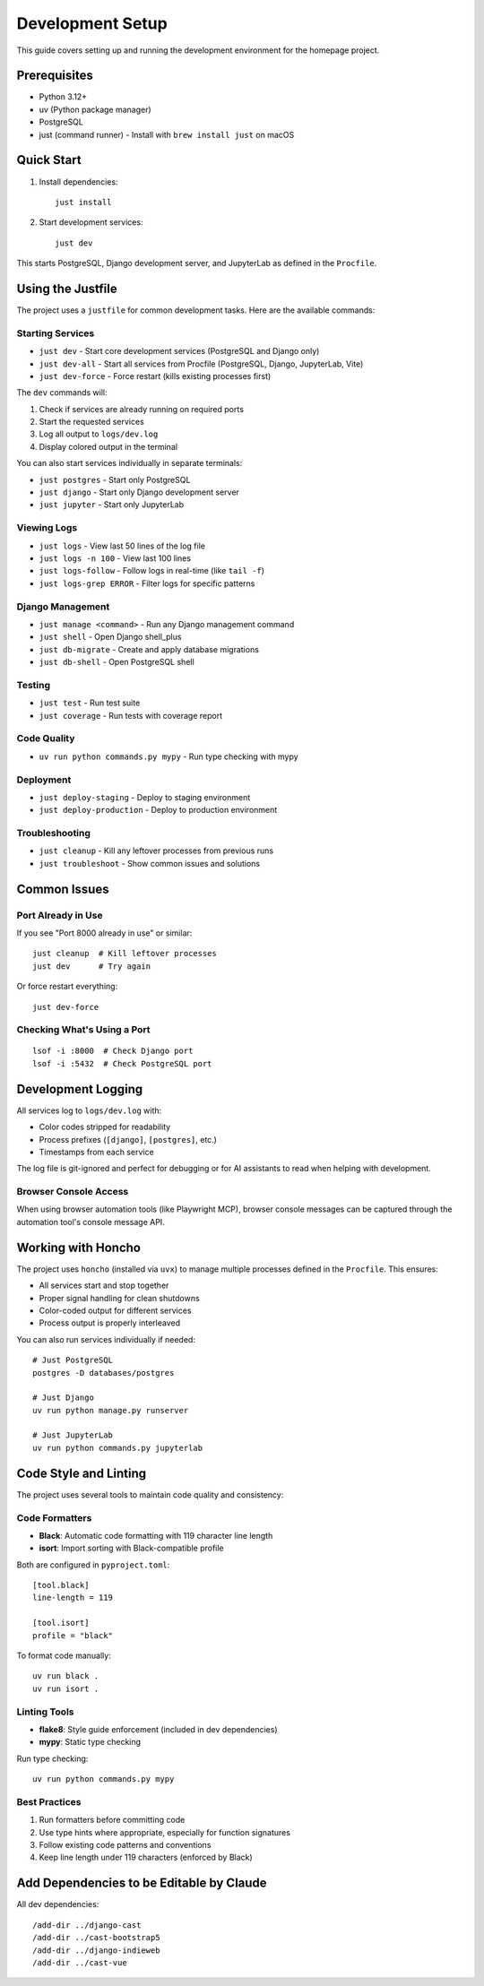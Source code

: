 Development Setup
=================

This guide covers setting up and running the development environment for the homepage project.

Prerequisites
-------------

* Python 3.12+
* uv (Python package manager)
* PostgreSQL
* just (command runner) - Install with ``brew install just`` on macOS

Quick Start
-----------

1. Install dependencies::

    just install

2. Start development services::

    just dev

This starts PostgreSQL, Django development server, and JupyterLab as defined in the ``Procfile``.

Using the Justfile
------------------

The project uses a ``justfile`` for common development tasks. Here are the available commands:

Starting Services
~~~~~~~~~~~~~~~~~

* ``just dev`` - Start core development services (PostgreSQL and Django only)
* ``just dev-all`` - Start all services from Procfile (PostgreSQL, Django, JupyterLab, Vite)
* ``just dev-force`` - Force restart (kills existing processes first)

The ``dev`` commands will:

1. Check if services are already running on required ports
2. Start the requested services
3. Log all output to ``logs/dev.log``
4. Display colored output in the terminal

You can also start services individually in separate terminals:

* ``just postgres`` - Start only PostgreSQL
* ``just django`` - Start only Django development server
* ``just jupyter`` - Start only JupyterLab

Viewing Logs
~~~~~~~~~~~~

* ``just logs`` - View last 50 lines of the log file
* ``just logs -n 100`` - View last 100 lines
* ``just logs-follow`` - Follow logs in real-time (like ``tail -f``)
* ``just logs-grep ERROR`` - Filter logs for specific patterns

Django Management
~~~~~~~~~~~~~~~~~

* ``just manage <command>`` - Run any Django management command
* ``just shell`` - Open Django shell_plus
* ``just db-migrate`` - Create and apply database migrations
* ``just db-shell`` - Open PostgreSQL shell

Testing
~~~~~~~

* ``just test`` - Run test suite
* ``just coverage`` - Run tests with coverage report

Code Quality
~~~~~~~~~~~~

* ``uv run python commands.py mypy`` - Run type checking with mypy

Deployment
~~~~~~~~~~

* ``just deploy-staging`` - Deploy to staging environment
* ``just deploy-production`` - Deploy to production environment

Troubleshooting
~~~~~~~~~~~~~~~

* ``just cleanup`` - Kill any leftover processes from previous runs
* ``just troubleshoot`` - Show common issues and solutions

Common Issues
-------------

Port Already in Use
~~~~~~~~~~~~~~~~~~~

If you see "Port 8000 already in use" or similar::

    just cleanup  # Kill leftover processes
    just dev      # Try again

Or force restart everything::

    just dev-force

Checking What's Using a Port
~~~~~~~~~~~~~~~~~~~~~~~~~~~~

::

    lsof -i :8000  # Check Django port
    lsof -i :5432  # Check PostgreSQL port

Development Logging
-------------------

All services log to ``logs/dev.log`` with:

* Color codes stripped for readability
* Process prefixes (``[django]``, ``[postgres]``, etc.)
* Timestamps from each service

The log file is git-ignored and perfect for debugging or for AI assistants to read when helping with development.

Browser Console Access
~~~~~~~~~~~~~~~~~~~~~~

When using browser automation tools (like Playwright MCP), browser console messages can be captured through the automation tool's console message API.

Working with Honcho
-------------------

The project uses ``honcho`` (installed via ``uvx``) to manage multiple processes defined in the ``Procfile``. This ensures:

* All services start and stop together
* Proper signal handling for clean shutdowns
* Color-coded output for different services
* Process output is properly interleaved

You can also run services individually if needed::

    # Just PostgreSQL
    postgres -D databases/postgres

    # Just Django
    uv run python manage.py runserver

    # Just JupyterLab
    uv run python commands.py jupyterlab

Code Style and Linting
----------------------

The project uses several tools to maintain code quality and consistency:

Code Formatters
~~~~~~~~~~~~~~~

* **Black**: Automatic code formatting with 119 character line length
* **isort**: Import sorting with Black-compatible profile

Both are configured in ``pyproject.toml``::

    [tool.black]
    line-length = 119

    [tool.isort]
    profile = "black"

To format code manually::

    uv run black .
    uv run isort .

Linting Tools
~~~~~~~~~~~~~

* **flake8**: Style guide enforcement (included in dev dependencies)
* **mypy**: Static type checking

Run type checking::

    uv run python commands.py mypy

Best Practices
~~~~~~~~~~~~~~

1. Run formatters before committing code
2. Use type hints where appropriate, especially for function signatures
3. Follow existing code patterns and conventions
4. Keep line length under 119 characters (enforced by Black)


Add Dependencies to be Editable by Claude
-----------------------------------------

All dev dependencies::

    /add-dir ../django-cast
    /add-dir ../cast-bootstrap5
    /add-dir ../django-indieweb
    /add-dir ../cast-vue
